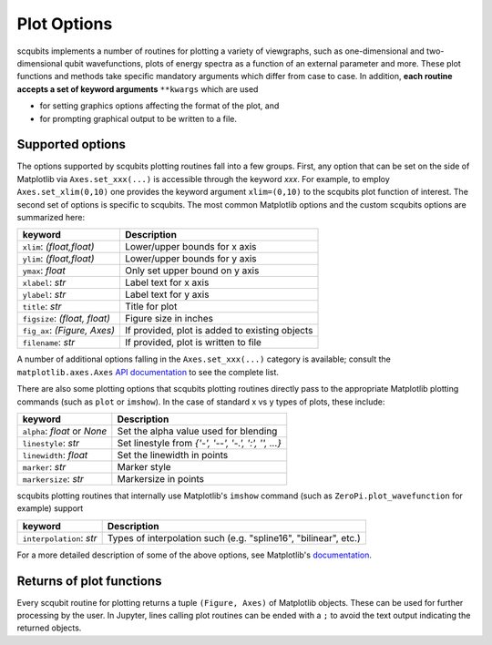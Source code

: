 .. scqubits
   Copyright (C) 2019, Jens Koch & Peter Groszkowski

.. _guide_plotoptions:

***************
Plot Options
***************

scqubits implements a number of routines for plotting a variety of viewgraphs, such as one-dimensional and
two-dimensional qubit wavefunctions, plots of energy spectra as a function of an external parameter and more. These
plot functions and methods take specific mandatory arguments which differ from case to case. In addition,
**each routine accepts a set of keyword arguments** ``**kwargs`` which are used

- for setting graphics options affecting the format of the plot, and
- for prompting graphical output to be written to a file.


Supported options
-----------------

The options supported by scqubits plotting routines fall into a few groups. First, any option that can be set on the
side of Matplotlib via ``Axes.set_xxx(...)`` is accessible through the keyword `xxx`. For example, to employ
``Axes.set_xlim(0,10)`` one provides the keyword argument ``xlim=(0,10)`` to the scqubits plot function of interest. The
second set of options is specific to scqubits. The most common Matplotlib options and the custom scqubits options are
summarized here:

+------------------------------+------------------------------------------------+
| keyword                      | Description                                    |
+==============================+================================================+
| ``xlim``: `(float,float)`    | Lower/upper bounds for x axis                  |
+------------------------------+------------------------------------------------+
| ``ylim``: `(float,float)`    | Lower/upper bounds for y axis                  |
+------------------------------+------------------------------------------------+
| ``ymax``: `float`            | Only set upper bound on y axis                 |
+------------------------------+------------------------------------------------+
| ``xlabel``: `str`            | Label text for x axis                          |
+------------------------------+------------------------------------------------+
| ``ylabel``: `str`            | Label text for y axis                          |
+------------------------------+------------------------------------------------+
| ``title``: `str`             | Title for plot                                 |
+------------------------------+------------------------------------------------+
| ``figsize``: `(float, float)`| Figure size in inches                          |
+------------------------------+------------------------------------------------+
| ``fig_ax``: `(Figure, Axes)` | If provided, plot is added to existing objects |
+------------------------------+------------------------------------------------+
| ``filename``: `str`          | If provided, plot is written to file           |
+------------------------------+------------------------------------------------+

A number of additional options falling in the ``Axes.set_xxx(...)`` category is available; consult the
``matplotlib.axes.Axes`` `API documentation`__ to see the complete list. 

There are also some plotting options that scqubits plotting routines directly pass to the appropriate Matplotlib plotting commands (such as ``plot`` or ``imshow``). In the case of standard x vs y types of plots, these include:

+---------------------------------+-------------------------------------------------------+
| keyword                         | Description                                           |
+=================================+=======================================================+
| ``alpha``: `float` or `None`    | Set the alpha value used for blending                 |
+---------------------------------+-------------------------------------------------------+
| ``linestyle``: `str`            | Set  linestyle from `{'-', '--', '-.', ':', '', ...}` |
+---------------------------------+-------------------------------------------------------+
| ``linewidth``: `float`          | Set the linewidth in points                           |
+---------------------------------+-------------------------------------------------------+
| ``marker``: `str`               | Marker style                                          |
+---------------------------------+-------------------------------------------------------+
| ``markersize``: `str`           | Markersize in points                                  |
+---------------------------------+-------------------------------------------------------+

scqubits plotting routines that internally use Matplotlib's ``imshow`` command (such as ``ZeroPi.plot_wavefunction`` for example) support

+------------------------------+-----------------------------------------------------------------+
| keyword                      | Description                                                     |
+==============================+=================================================================+
| ``interpolation``: `str`     | Types of interpolation such (e.g. "spline16", "bilinear", etc.) |
+------------------------------+-----------------------------------------------------------------+

For a more detailed description of some of the above options, see Matplotlib's `documentation <https://matplotlib.org/api/axes_api.html#plotting>`_.

.. _API: https://matplotlib.org/api/axes_api.html#the-axes-class
__ API_


Returns of plot functions
-------------------------

Every scqubit routine for plotting returns a tuple ``(Figure, Axes)`` of Matplotlib objects. These can be used for
further processing by the user. In Jupyter, lines calling plot routines can be ended with a ``;`` to avoid the text
output indicating the returned objects.
